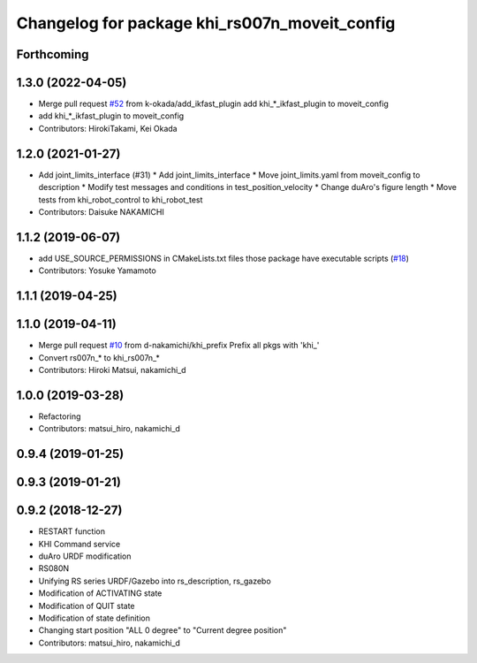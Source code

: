 ^^^^^^^^^^^^^^^^^^^^^^^^^^^^^^^^^^^^^^^^^^
Changelog for package khi_rs007n_moveit_config
^^^^^^^^^^^^^^^^^^^^^^^^^^^^^^^^^^^^^^^^^^

Forthcoming
-----------

1.3.0 (2022-04-05)
------------------
* Merge pull request `#52 <https://github.com/Kawasaki-Robotics/khi_robot/issues/52>`_ from k-okada/add_ikfast_plugin
  add khi\_*_ikfast_plugin to moveit_config
* add khi\_*_ikfast_plugin to moveit_config
* Contributors: HirokiTakami, Kei Okada

1.2.0 (2021-01-27)
------------------
* Add joint_limits_interface (#31)
  * Add joint_limits_interface
  * Move joint_limits.yaml from moveit_config to description
  * Modify test messages and conditions in test_position_velocity
  * Change duAro's figure length
  * Move tests from khi_robot_control to khi_robot_test
* Contributors: Daisuke NAKAMICHI

1.1.2 (2019-06-07)
------------------
* add USE_SOURCE_PERMISSIONS in CMakeLists.txt files those package have executable scripts (`#18 <https://github.com/Kawasaki-Robotics/khi_robot/issues/18>`_)
* Contributors: Yosuke Yamamoto

1.1.1 (2019-04-25)
------------------

1.1.0 (2019-04-11)
------------------
* Merge pull request `#10 <https://github.com/Kawasaki-Robotics/khi_robot/issues/10>`_ from d-nakamichi/khi_prefix
  Prefix all pkgs with 'khi\_'
* Convert rs007n\_* to khi_rs007n\_*
* Contributors: Hiroki Matsui, nakamichi_d

1.0.0 (2019-03-28)
------------------
* Refactoring
* Contributors: matsui_hiro, nakamichi_d

0.9.4 (2019-01-25)
------------------

0.9.3 (2019-01-21)
------------------

0.9.2 (2018-12-27)
------------------
* RESTART function
* KHI Command service
* duAro URDF modification
* RS080N
* Unifying RS series URDF/Gazebo into rs_description, rs_gazebo
* Modification of ACTIVATING state
* Modification of QUIT state
* Modification of state definition
* Changing start position "ALL 0 degree" to "Current degree position"
* Contributors: matsui_hiro, nakamichi_d
